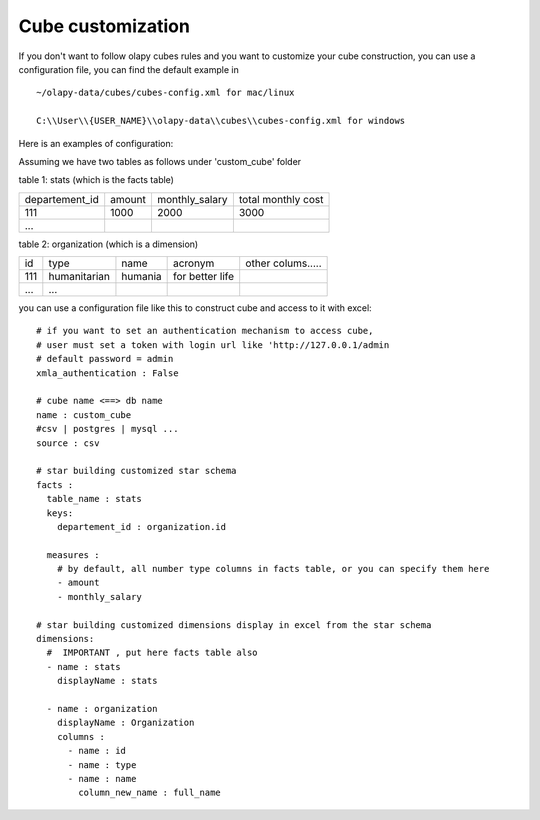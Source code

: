 .. _customize:

Cube customization
==================

If you don't want to follow olapy cubes rules and you want to customize your cube construction, you can use a configuration file, you can find the default example in ::

    ~/olapy-data/cubes/cubes-config.xml for mac/linux

    C:\\User\\{USER_NAME}\\olapy-data\\cubes\\cubes-config.xml for windows


Here is an examples of configuration:

Assuming we have two tables as follows under 'custom_cube' folder

table 1: stats (which is the facts table)

+----------------+---------+--------------------+----------------------+
| departement_id | amount  |    monthly_salary  |  total monthly cost  |
+----------------+---------+--------------------+----------------------+
|  111           |  1000   |      2000          |    3000              |
+----------------+---------+--------------------+----------------------+
| ...            |         |                    |                      |
+----------------+---------+--------------------+----------------------+

table 2: organization (which is a dimension)

+------+---------------+-----------+------------------+------------------+
| id   | type          |  name     |  acronym         | other colums.....|
+------+---------------+-----------+------------------+------------------+
|  111 | humanitarian  |  humania  | for better life  |                  |
+------+---------------+-----------+------------------+------------------+
| ...  | ...           |           |                  |                  |
+------+---------------+-----------+------------------+------------------+

you can use a configuration file like this to construct cube and access to it with excel::


    # if you want to set an authentication mechanism to access cube,
    # user must set a token with login url like 'http://127.0.0.1/admin
    # default password = admin
    xmla_authentication : False

    # cube name <==> db name
    name : custom_cube
    #csv | postgres | mysql ...
    source : csv

    # star building customized star schema
    facts :
      table_name : stats
      keys:
        departement_id : organization.id

      measures :
        # by default, all number type columns in facts table, or you can specify them here
        - amount
        - monthly_salary

    # star building customized dimensions display in excel from the star schema
    dimensions:
      #  IMPORTANT , put here facts table also
      - name : stats
        displayName : stats

      - name : organization
        displayName : Organization
        columns :
          - name : id
          - name : type
          - name : name
            column_new_name : full_name


